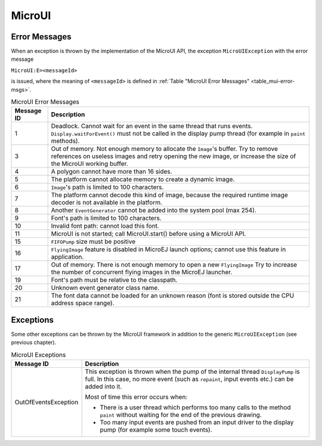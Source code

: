 MicroUI
=======

Error Messages
--------------

When an exception is thrown by the implementation of the MicroUI API,
the exception ``MicroUIException`` with the error message

``MicroUI:E=<messageId>``

is issued, where the meaning of ``<messageId>`` is defined in
:ref:`Table "MicroUI Error Messages" <table_mui-error-msgs>`.

.. _table_mui-error-msgs:
.. tabularcolumns:: |p{2cm}|p{13cm}|
.. table:: MicroUI Error Messages

   +-------------+--------------------------------------------------------+
   | Message ID  | Description                                            |
   +=============+========================================================+
   | 1           | Deadlock. Cannot wait for an event in the same thread  |
   |             | that runs events. ``Display.waitForEvent()`` must not  |
   |             | be called in the display pump thread (for example in   |
   |             | ``paint`` methods).                                    |
   +-------------+--------------------------------------------------------+
   | 3           | Out of memory. Not enough memory to allocate the       |
   |             | ``Image``'s buffer. Try to remove references on        |
   |             | useless images and retry opening the new image, or     |
   |             | increase the size of the MicroUI working buffer.       |
   +-------------+--------------------------------------------------------+
   | 4           | A polygon cannot have more than 16 sides.              |
   +-------------+--------------------------------------------------------+
   | 5           | The platform cannot allocate memory to create a        |
   |             | dynamic image.                                         |
   +-------------+--------------------------------------------------------+
   | 6           | ``Image``'s path is limited to 100 characters.         |
   +-------------+--------------------------------------------------------+
   | 7           | The platform cannot decode this kind of image, because |
   |             | the required runtime image decoder is not available in |
   |             | the platform.                                          |
   +-------------+--------------------------------------------------------+
   | 8           | Another ``EventGenerator`` cannot be added into the    |
   |             | system pool (max 254).                                 |
   +-------------+--------------------------------------------------------+
   | 9           | Font's path is limited to 100 characters.              |
   +-------------+--------------------------------------------------------+
   | 10          | Invalid font path: cannot load this font.              |
   +-------------+--------------------------------------------------------+
   | 11          | MicroUI is not started; call MicroUI.start() before    |
   |             | using a MicroUI API.                                   |
   +-------------+--------------------------------------------------------+
   | 15          | ``FIFOPump`` size must be positive                     |
   +-------------+--------------------------------------------------------+
   | 16          | ``FlyingImage`` feature is disabled in MicroEJ launch  |
   |             | options; cannot use this feature in application.       |
   +-------------+--------------------------------------------------------+
   | 17          | Out of memory. There is not enough memory to open a    |
   |             | new ``FlyingImage`` Try to increase the number of      |
   |             | concurrent flying images in the MicroEJ launcher.      |
   +-------------+--------------------------------------------------------+
   | 19          | Font's path must be relative to the classpath.         |
   +-------------+--------------------------------------------------------+
   | 20          | Unknown event generator class name.                    |
   +-------------+--------------------------------------------------------+
   | 21          | The font data cannot be loaded for an unknown reason   |
   |             | (font is stored outside the CPU address space range).  |
   +-------------+--------------------------------------------------------+

Exceptions
----------

Some other exceptions can be thrown by the MicroUI framework in addition
to the generic ``MicroUIException`` (see previous chapter).

.. tabularcolumns:: |p{3.5cm}|p{11.5cm}|
.. table:: MicroUI Exceptions

   +----------------------+--------------------------------------------------------+
   | Message ID           | Description                                            |
   +======================+========================================================+
   | OutOfEventsException | This exception is thrown when the pump of the internal |
   |                      | thread ``DisplayPump`` is full. In this case, no more  |
   |                      | event (such as ``repaint``, input events etc.) can be  |
   |                      | added into it.                                         |
   |                      |                                                        |
   |                      | Most of time this error occurs when:                   |
   |                      |                                                        |
   |                      | -  There is a user thread which performs too many      |
   |                      |    calls to the method ``paint`` without waiting for   |
   |                      |    the end of the previous drawing.                    |
   |                      |                                                        |
   |                      | -  Too many input events are pushed from an input      |
   |                      |    driver to the display pump (for example some touch  |
   |                      |    events).                                            |
   +----------------------+--------------------------------------------------------+

..
   | Copyright 2008-2020, MicroEJ Corp. Content in this space is free 
   for read and redistribute. Except if otherwise stated, modification 
   is subject to MicroEJ Corp prior approval.
   | MicroEJ is a trademark of MicroEJ Corp. All other trademarks and 
   copyrights are the property of their respective owners.
